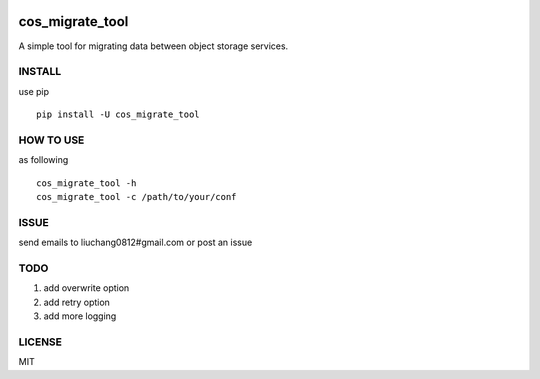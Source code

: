 .. image:: https://travis-ci.org/tencentyun/cos_migrate_tool.svg?branch=master
    :target: https://travis-ci.org/tencentyun/cos_migrate_tool
    
.. image:: https://badge.fury.io/py/cos_migrate_tool.svg
    :target: https://badge.fury.io/py/cos_migrate_tool
    
.. image:: https://img.shields.io/github/release/tencentyun/cos_migrate_tool.svg
    :target: https://github.com/tencentyun/cos_migrate_tool
    
.. image:: https://img.shields.io/pypi/dm/cos_migrate_tool.svg   
    :target: https://pypi.python.org/pypi/cos_migrate_tool
    
    
cos_migrate_tool
##########################

.. warn::
    发现第三方sdk存在bug，可能会导致迁移数据不完整，正在添加更强的校验方式来避免第三方sdk bug带来的影响，新版本会在 01.25号之前release，建议暂时不要使用该工具
    
    
A simple tool for migrating data between object storage services.

INSTALL
-----------

use pip ::

    pip install -U cos_migrate_tool


HOW TO USE
---------------

as following ::

    cos_migrate_tool -h
    cos_migrate_tool -c /path/to/your/conf


ISSUE
---------------

send emails to liuchang0812#gmail.com or post an issue

TODO
---------------

1. add overwrite option
2. add retry option
3. add more logging


LICENSE
----------

MIT
